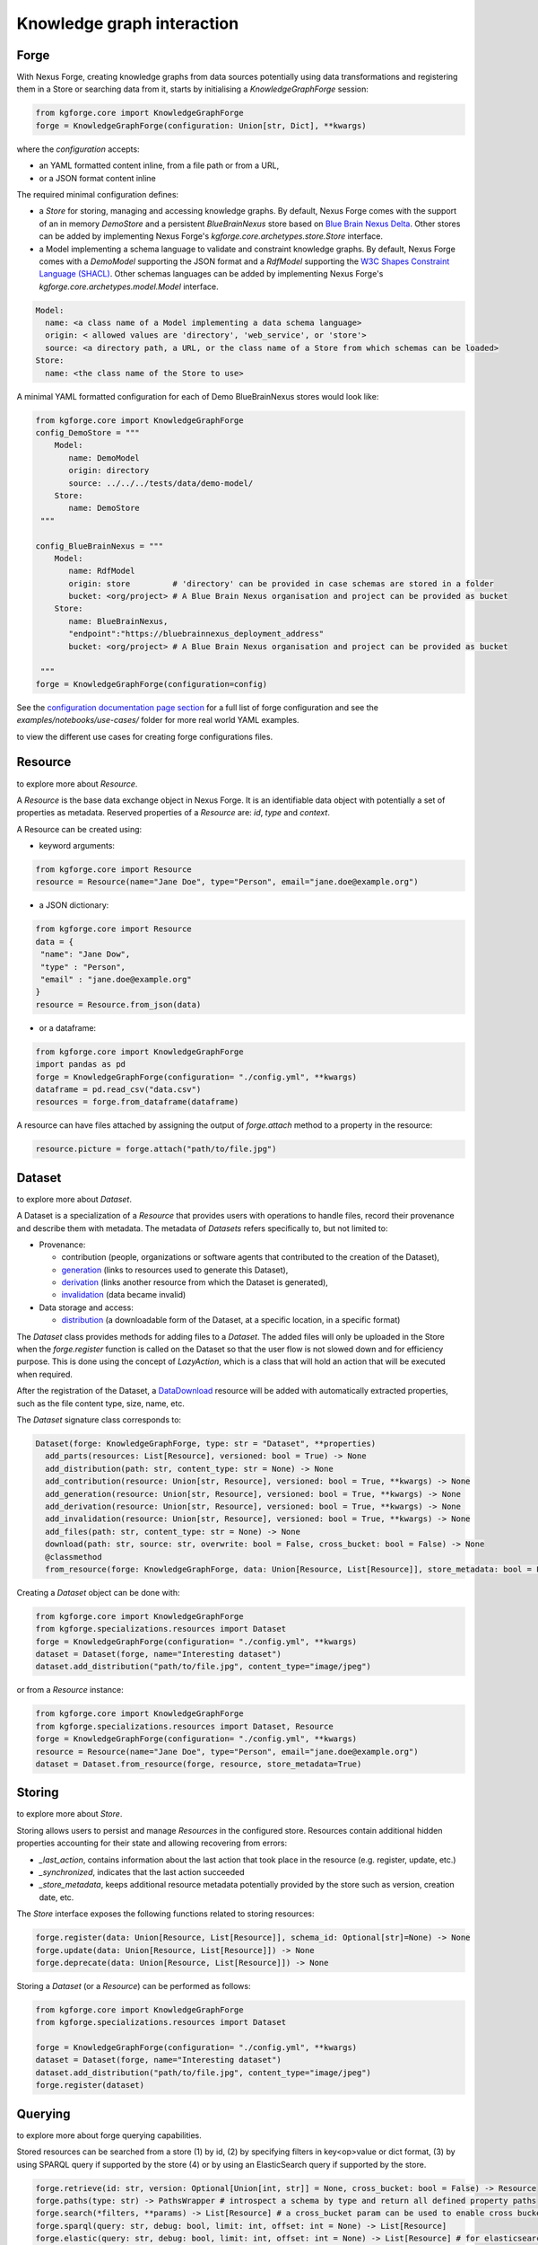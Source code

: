 Knowledge graph interaction
===========================

Forge
-----

With Nexus Forge, creating knowledge graphs from data sources potentially using data transformations and registering
them in a Store or searching data from it, starts by initialising a `KnowledgeGraphForge` session:

.. code-block:: python

   from kgforge.core import KnowledgeGraphForge
   forge = KnowledgeGraphForge(configuration: Union[str, Dict], **kwargs)

where the `configuration` accepts:

* an YAML formatted content inline, from a file path or from a URL,
* or a JSON format content inline

The required minimal configuration defines:

* a `Store` for storing, managing and accessing knowledge graphs.
  By default, Nexus Forge comes with the support of an in memory `DemoStore` and a persistent `BlueBrainNexus` store based
  on `Blue Brain Nexus Delta <https://bluebrainnexus.io/products/nexus-delta>`__. Other stores can be added by implementing Nexus
  Forge's `kgforge.core.archetypes.store.Store` interface.

* a Model implementing a schema language to validate and constraint knowledge graphs. By default, Nexus Forge comes
  with a `DemoModel` supporting the JSON format and a `RdfModel` supporting the
  `W3C Shapes Constraint Language (SHACL) <https://www.w3.org/TR/shacl>`__. Other schemas languages
  can be added by implementing Nexus Forge's `kgforge.core.archetypes.model.Model` interface.

.. code-block:: yaml

    Model:
      name: <a class name of a Model implementing a data schema language>
      origin: < allowed values are 'directory', 'web_service', or 'store'>
      source: <a directory path, a URL, or the class name of a Store from which schemas can be loaded>
    Store:
      name: <the class name of the Store to use>

A minimal YAML formatted configuration for each of Demo BlueBrainNexus stores would look like:

.. code-block:: python

   from kgforge.core import KnowledgeGraphForge
   config_DemoStore = """
       Model:
          name: DemoModel
          origin: directory
          source: ../../../tests/data/demo-model/
       Store:
          name: DemoStore
    """

   config_BlueBrainNexus = """
       Model:
          name: RdfModel
          origin: store         # 'directory' can be provided in case schemas are stored in a folder
          bucket: <org/project> # A Blue Brain Nexus organisation and project can be provided as bucket
       Store:
          name: BlueBrainNexus,
          "endpoint":"https://bluebrainnexus_deployment_address"
          bucket: <org/project> # A Blue Brain Nexus organisation and project can be provided as bucket

    """
   forge = KnowledgeGraphForge(configuration=config)

See the `configuration documentation page section <https://nexus-forge.readthedocs.io/en/latest/configuration.html>`__ for a full list of forge configuration and see the `examples/notebooks/use-cases/` folder
for more real world YAML examples.

|Binder_Init| to view the different use cases for creating forge configurations files.

Resource
--------

|Binder_Resource| to explore more about `Resource`.

A *Resource* is the base data exchange object in Nexus Forge. It is an identifiable data object with potentially a set of properties as metadata.
Reserved properties of a `Resource` are: `id`, `type` and `context`.

A Resource can be created using:

* keyword arguments:

.. code-block:: python

   from kgforge.core import Resource
   resource = Resource(name="Jane Doe", type="Person", email="jane.doe@example.org")

* a JSON dictionary:

.. code-block:: python

   from kgforge.core import Resource
   data = {
    "name": "Jane Dow",
    "type" : "Person",
    "email" : "jane.doe@example.org"
   }
   resource = Resource.from_json(data)

* or a dataframe:

.. code-block:: python

   from kgforge.core import KnowledgeGraphForge
   import pandas as pd
   forge = KnowledgeGraphForge(configuration= "./config.yml", **kwargs)
   dataframe = pd.read_csv("data.csv")
   resources = forge.from_dataframe(dataframe)

A resource can have files attached by assigning the output of `forge.attach` method to a property in the resource:

.. code-block:: python

   resource.picture = forge.attach("path/to/file.jpg")

Dataset
-------

|Binder_Dataset| to explore more about `Dataset`.

A Dataset is a specialization of a `Resource` that provides users with operations to handle files,
record their provenance and describe them with metadata. The metadata of `Datasets` refers specifically to, but not limited to:

* Provenance:

  * contribution (people, organizations or software agents that contributed to the creation of the Dataset),
  * `generation <https://www.w3.org/TR/prov-o/#Generation>`__ (links to resources used to generate this Dataset),
  * `derivation <https://www.w3.org/TR/prov-o/#Derivation>`__ (links another resource from which the Dataset is generated),
  * `invalidation <https://www.w3.org/TR/prov-o/#Invalidation>`__ (data became invalid)

* Data storage and access:

  * `distribution <https://schema.org/distribution>`__ (a downloadable form of the Dataset, at a specific location, in a specific format)

The `Dataset` class provides methods for adding files to a `Dataset`. The added files will only be uploaded in the Store when the `forge.register` function is
called on the Dataset so that the user flow is not slowed down and for efficiency purpose. This is done using
the concept of `LazyAction`, which is a class that will hold an action that will be executed when required.

After the registration of the Dataset, a `DataDownload <https://schema.org/DataDownload>`__ resource will be added with automatically
extracted properties, such as the file content type, size, name, etc.

The `Dataset` signature class corresponds to:

.. code-block:: python

   Dataset(forge: KnowledgeGraphForge, type: str = "Dataset", **properties)
     add_parts(resources: List[Resource], versioned: bool = True) -> None
     add_distribution(path: str, content_type: str = None) -> None
     add_contribution(resource: Union[str, Resource], versioned: bool = True, **kwargs) -> None
     add_generation(resource: Union[str, Resource], versioned: bool = True, **kwargs) -> None
     add_derivation(resource: Union[str, Resource], versioned: bool = True, **kwargs) -> None
     add_invalidation(resource: Union[str, Resource], versioned: bool = True, **kwargs) -> None
     add_files(path: str, content_type: str = None) -> None
     download(path: str, source: str, overwrite: bool = False, cross_bucket: bool = False) -> None
     @classmethod
     from_resource(forge: KnowledgeGraphForge, data: Union[Resource, List[Resource]], store_metadata: bool = False) -> Union[Dataset, List[Dataset]]

Creating a `Dataset` object can be done with:

.. code-block:: python

    from kgforge.core import KnowledgeGraphForge
    from kgforge.specializations.resources import Dataset
    forge = KnowledgeGraphForge(configuration= "./config.yml", **kwargs)
    dataset = Dataset(forge, name="Interesting dataset")
    dataset.add_distribution("path/to/file.jpg", content_type="image/jpeg")

or from a `Resource` instance:

.. code-block:: python

    from kgforge.core import KnowledgeGraphForge
    from kgforge.specializations.resources import Dataset, Resource
    forge = KnowledgeGraphForge(configuration= "./config.yml", **kwargs)
    resource = Resource(name="Jane Doe", type="Person", email="jane.doe@example.org")
    dataset = Dataset.from_resource(forge, resource, store_metadata=True)

Storing
-------

|Binder_Storing| to explore more about `Store`.

Storing allows users to persist and manage `Resources` in the configured store. Resources contain additional
hidden properties accounting for their state and allowing recovering from errors:

* `_last_action`, contains information about the last action that took place in the resource (e.g. register, update, etc.)
* `_synchronized`, indicates that the last action succeeded
* `_store_metadata`, keeps additional resource metadata potentially provided by the store such as version, creation date, etc.

The `Store` interface exposes the following functions related to storing resources:

.. code-block:: python

   forge.register(data: Union[Resource, List[Resource]], schema_id: Optional[str]=None) -> None
   forge.update(data: Union[Resource, List[Resource]]) -> None
   forge.deprecate(data: Union[Resource, List[Resource]]) -> None

Storing a `Dataset` (or a `Resource`) can be performed as follows:

.. code-block:: python

    from kgforge.core import KnowledgeGraphForge
    from kgforge.specializations.resources import Dataset

    forge = KnowledgeGraphForge(configuration= "./config.yml", **kwargs)
    dataset = Dataset(forge, name="Interesting dataset")
    dataset.add_distribution("path/to/file.jpg", content_type="image/jpeg")
    forge.register(dataset)

Querying
--------

|Binder_Querying| to explore more about forge querying capabilities.

Stored resources can be searched from a store (1) by id, (2) by specifying filters in key<op>value or dict format, (3) by using
SPARQL query if supported by the store (4) or by using an ElasticSearch query if supported by the store.

.. code-block:: python

   forge.retrieve(id: str, version: Optional[Union[int, str]] = None, cross_bucket: bool = False) -> Resource
   forge.paths(type: str) -> PathsWrapper # introspect a schema by type and return all defined property paths
   forge.search(*filters, **params) -> List[Resource] # a cross_bucket param can be used to enable cross bucket search (True) or not (False)
   forge.sparql(query: str, debug: bool, limit: int, offset: int = None) -> List[Resource]
   forge.elastic(query: str, debug: bool, limit: int, offset: int = None) -> List[Resource] # for elasticsearch query
   forge.download(data: Union[Resource, List[Resource]], follow: str, path: str, overwrite: bool = False, cross_bucket: bool = False) -> None

Currently `forge.search(*filters, **params)` will rewrite the filters as a SPARQL query.
When the `cross_bucket=True` param is set, then it can be complemented with a 'bucket=<str>' param to filter the bucket to search in.

Next are examples of search calls:

.. code-block:: python

    from kgforge.core import KnowledgeGraphForge
    from kgforge.specializations.resources import Dataset
    forge = KnowledgeGraphForge(configuration="./config.yml", **kwargs)

    # Retrieve by id at a given version
    result = forge.retrieve(id="...", version="version")
    # Filter by type using a dictionary
    filters = {"type":"Dataset"}
    results_filters = forge.search(filters, limit=10, offset=0, deprecated=False)
    # Filter by type using a dictionary and get distinct results
    distinct_results_filters = forge.search(filters, limit=10, offset=0, distinct=True)
    # Filter by type using a paths
    paths = forge.paths("Dataset")
    result_paths = forge.search(paths.type=="Dataset", limit=10, offset=0, deprecated=False)

Versioning
----------

|Binder_Versioning| to explore more about forge versioning capabilities.

Resources can be versioned, if the configured `Store` supports it. `forge.tag` is equivalent to a git tag while
`forge.freeze` replaces all resources' references within a given `Resource` by a version identifier

The `KnowledgeGraphForge` class exposes the following functions related to versioning resources:

.. code-block:: python

   forge.tag(data: Union[Resource, List[Resource]], value: str) -> None
   forge.freeze(data: Union[Resource, List[Resource]]) -> None

Next are examples of resource tag and freeze calls:

.. code-block:: python

   from kgforge.core import KnowledgeGraphForge
   from kgforge.specializations.resources import Dataset

   forge = KnowledgeGraphForge(configuration="./config.yml")
   dataset = Dataset(forge, name="Interesting dataset")
   dataset.add_distribution("path/to/file.jpg", content_type="image/jpeg")
   forge.register(dataset)
   forge.tag(data=dataset, value="v1.0.0) # Any str can be used for 'value'
   forge.freeze(data=dataset)

Converting
----------

To use `Resources` with other libraries such as `pandas <https://pandas.pydata.org/>`__ and `RDFLib <https://rdflib.readthedocs.io/en/stable/>`__,
different conversion functions are available.

.. code-block:: python

   forge.as_json(data: Union[Resource, List[Resource]], expanded: bool = False, store_metadata: bool = False) -> Union[Dict, List[Dict]]
   forge.as_jsonld(data: Union[Resource, List[Resource]], compacted: bool = True, store_metadata: bool = False) -> Union[Dict, List[Dict]]
   forge.as_graph(data: Union[Resource, List[Resource]], store_metadata: bool = False) -> Graph
   forge.as_dataframe(data: Union[Resource, List[Resource]], na: Union[Any, List[Any]] = [None], nesting: str = ".", expanded: bool = False, store_metadata: bool = False) -> DataFrame
   forge.from_json(data: Union[Dict, List[Dict]], na: Union[Any, List[Any]] = None) -> Union[Resource, List[Resource]]
   forge.from_jsonld(data: Union[Dict, List[Dict]]) -> Union[Resource, List[Resource]]
   forge.from_graph(data: rdflib.Graph, type = Optional[Union[str, List]] = None, frame: Dict = None, model_context: Optional[Context] = None) -> Union[Resource, List[Resource]]
   forge.from_dataframe(data: DataFrame, na: Union[Any, List[Any]] = np.nan, nesting: str = ".") -> Union[Resource, List[Resource]]

For example resources can be created from a pandas dataframe:

.. code-block:: python

   from kgforge.core import KnowledgeGraphForge
   import pandas as pd
   forge = KnowledgeGraphForge(configuration= "./config.yml")
   dataframe = pd.read_csv("data.csv")
   resources = forge.from_dataframe(dataframe)

Try to following notebooks to explore more about forge converting capabilities:

* Convert a `Resource` to JSON and vice-versa: |Binder_JSON|
* Convert a `Resource` to pandas DataFrame and vice-versa: |Binder_DataFrame|
* Create a `Resource` from SQL DBMS and save a Resource in a SQL DBMS: |Binder_SQL|
* Convert a `Resource` to JSON-LD and vice-versa: |Binder_JSONLD|
* Convert a `Resource` to RDF Graph and vice-versa: |Binder_RDF|

Formatting
----------

|Binder_Formatting| to explore more about forge formatting capabilities.

A preconfigured set of string formats can be provided to ensure the consistency of data.

.. code-block:: python

   forge.format(what: str, *args) -> str

Next is an example of formatting a resource identifier with a namespace. This make all resources identifiers
fall under the same namespace.

.. code-block:: python

   from kgforge.core import KnowledgeGraphForge
   from kgforge.core import Resource
   config = """
               Model:
                  name: DemoModel
                  origin: directory
                  source: ../../../tests/data/demo-model/
               Store:
                  name: DemoStore
               Formatters:
                  identifier: https://example.org/{}
            """
   forge = KnowledgeGraphForge(configuration= config)
   _id = forge.format(what="identifier", "uuid")
   resource = Resource(id=_id, name="Jane Doe", type="Person")

Resolving
---------

|Binder_Resolving| to explore more about forge resolving and resource linking capabilities.

A `Resolver` is used to link terms or a `Resource` to identifiers (URIs) in a knowledge graph thus addressing lexical variations
(merging of synonyms, aliases and acronyms) and disambiguating them. This feature is also referred to as entity linking
specially in the context of Natural Language Processing (NLP) when building knowledge graph from entities extracted from
text documents. For example the text `USA` and `America` can be both resolved (or link) to the same DBpedia URI
`http://dbpedia.org/resource/United_States` using the `DBpedia look up service <https://lookup.dbpedia.org/>`__.

`Resolving` involves two main steps:

* **candidates generation**:
   resolving often results in many possible resources to link to called candidates.
   Each candidate is associated with a score representing how close it is to the input text to resolve.
   Candidates then can be ranked based on different criteria (e.g score, context of occurrence in a given document)
   combined using different strategies including exact or fuzzy matches. For example resolving the text `America`
   using the `DBpedia look up service <https://lookup.dbpedia.org/>`__ yields the following 2 first candidates:
   `http://dbpedia.org/resource/United_States` and `http://dbpedia.org/resource/California`. There is a decision to be
   made about which candidate represents the best the text `America` within a given context. In Nexus Forge, resolving candidates are `Resources` of type
   `kgforge.core.specializations.resources.entity_linking_candidate.EntityLinkingCandidate`.

* **candidates ranking**:
  currently, supported candidates ranking criteria is their scores. The following strategies are available:

  * `kgforge.core.commons.strategies.ResolvingStrategy.EXACT_MATCH`: Only candidates with a perfect score
    (usually 0 for a distance based score or 1 for a normalised similarity score) are considered and one of them is picked.

  * `kgforge.core.commons.strategies.ResolvingStrategy.BEST_MATCH` (default): Only candidates with the highest scores
    that are potentially below a threshold (default to 0.5) are considered.

  * `kgforge.core.commons.strategies.ResolvingStrategy.ALL_MATCHES`: A list of candidates with scores potentially below a
    threshold are considered. The size of the list of candidates can be controlled with a `limit` parameter (default to 10).

The `KnowledgeGraphForge` class exposes the following function for resolving a str, list of str or a `Resource`:

.. code-block:: python

   forge.resolve(text: Union[str, List[str], Resource], scope: Optional[str] = None, resolver: Optional[str] = None,
                target: Optional[str] = None, type: Optional[str] = None,
                strategy: Union[ResolvingStrategy, str] = ResolvingStrategy.BEST_MATCH,
                resolving_context: Optional[Any] = None, property_to_resolve: Optional[str] = None,
                merge_inplace_as: Optional[str] = None, limit: Optional[int] = 10, threshold: Optional[float] = 0.5
                ) -> Optional[Union[Resource, List[Resource], Dict[str, List[Resource]]]]


The following code shows the configuration of a `scikit-learn <https://scikit-learn.org/stable/>`__ based `Resolver`
using the class `kgentitylinkingsklearn.EntityLinkerSkLearn` and loading a model file named
`tfidfvectorizer_model_schemaorg_linking` (bucket) from a directory (source). The model in this example is a very simple
`TfidfVectorizer <https://scikit-learn.org/stable/modules/generated/sklearn.feature_extraction.text.TfidfVectorizer.html>`__
trained on `schema.org <https://schema.org/>`__ classes. The resulting resource will be mapped to
the json structure defined in the `result_resource_mapping` file.

Full resolver config options and real world examples

.. code-block:: python

   from kgforge.core import KnowledgeGraphForge
   from kgforge.core import Resource
   from kgforge.core.commons.strategies import ResolvingStrategy
   # perform pip install nexusforge[linking_sklearn] to use the scikit-learn based resolver
   config = """
               Model:
                  name: DemoModel
                  origin: directory
                  source: ../../../tests/data/demo-model/
               Store:
                  name: DemoStore
               Resolvers:
                  schemaorg:
                    - resolver: EntityLinkerSkLearn from kgentitylinkingsklearn
                      origin: directory
                      source: "../../data/"
                      targets:
                        - identifier: terms
                          bucket: tfidfvectorizer_model_schemaorg_linking
                      result_resource_mapping: ../../configurations/entitylinking-resolver/entitylinking-mapper.hjson

            """
   forge = KnowledgeGraphForge(configuration= config)
   forge.resolve(text="person", scope="schemaorg", target="terms", strategy=ResolvingStrategy.BEST_MATCH)

A `scope` is a convenient way to name (any name can be provided) a given `Resolver` along with a set of sources of data
(the `targets`) to resolve against.

Nexus Forge comes with the support of 5 types Resolvers:

* **OntologyResolver**: based on type, label and notation (ie. acronym) filtering using a SPARQL query to generate candidates.
  An example of configuration is available at `examples/notebooks/use-cases/prod-forge-nexus.yml`.

* **EntityLinkerSkLearn**: based on a pretrained model and using `scikit-learn <https://scikit-learn.org/stable/>`__.
  to generate and rank candidates. To customise the configuration of this resolver
  (as shown in the resolving example above):

  * Nexus Forge should be installed as follows `pip install nexusforge[linking_sklearn]`

  * `resolver` value should be set to `EntityLinkerSkLearn from kgentitylinkingsklearn`

  * `origin` value should be set to 'directory'

  * a folder containing the model should be provided as `source` value

  * a file name should be provided as value `bucket` under `targets`

  * a `result_resource_mapping` file should be provided to map the result to a json structure

  An example of configuration for `EntityLinkerSkLearn` is available at
  `examples/notebooks/use-cases/EntityLinkerSkLearn-forge-demo-config.yml`.

* **EntityLinkerElastic**: based on `ElasticSearch text similarity search <https://www.elastic.co/blog/text-similarity-search-with-vectors-in-elasticsearch>`__
  to generate and rank candidates but require a text embedding or encoding service to compute embeddings of items.
  An example of configuration is available at `examples/notebooks/use-cases/EntityLinkerElastic-forge-demo-config.yml`. .

* **AgentResolver**: based on type, full, given or family names filtering using a SPARQL query to generate candidates.
  An example of configuration is available at `examples/notebooks/use-cases/prod-forge-nexus.yml`.

* **DemoResolver**: an example resolver based on filtering by configurable properties and looking up candidates from a json file.
  An example of configuration is available at `examples/notebooks/use-cases/EntityLinkerSkLearn-forge-demo-config.yml`.

Reshaping
---------

|Binder_Reshaping| to explore more about forge resource reshaping capabilities.

Reshaping allows keeping only a specific set of properties of a resource.

.. code-block:: python

   forge.reshape(data: Union[Resource, List[Resource]], keep: List[str], versioned: bool = False) -> Union[Resource, List[Resource]]

Next is an example of reshaping a resource.

.. code-block:: python

   from kgforge.core import KnowledgeGraphForge
   from kgforge.core import Resource
   forge = KnowledgeGraphForge(configuration= "./config.yml")
   resource = Resource(id=_id, name="Jane Doe", type="Person", email="jane.doe@example.org")
   forge.reshape(data=resource, keep=["id","name"]) # type and email will be removed

Modeling
--------

|Binder_Modeling| to explore more about forge data modeling and validation capabilities.

The `KnowledgeGraphForge` class exposes a set of methods to access configured data types (`forge.types`) along with
their schemas (`forge.template`) in the form a JSON dictionary. `forge.validate` validates resources against their
corresponding schemas inferred from their types.
In case a `kgforge.specializations.models.rdf_model.RdfModel` is configured, `forge.prefixes` returns the
`JSON-LD <https://json-ld.org/>`__ prefix mappings.
The schema templates can be used to create empty resources objects to populate with actual data.

.. code-block:: python

   forge.types(pretty: bool = True) -> Optional[List[str]]
   forge.template(type: str, only_required: bool = False) -> None
   forge.validate(data: Union[Resource, List[Resource]], execute_actions_before: bool = False) -> None
   forge.prefixes(pretty: bool = True) -> Optional[Dict[str, str]]

The next example shows how to create and valdiate a resource from a template representing a schema.

.. code-block:: python

   from kgforge.core import KnowledgeGraphForge
   from kgforge.core import Resource
   forge = KnowledgeGraphForge(configuration= "./config.yml")

   print(forge.types()) # Output can be: Person
   template = forge.template("Person", output="dict", only_required=True) # Output can be {"type":"Person", "name":""}
   template["name"] = "Jane"
   resource = forge.from_json(template)
   forge.validate(resource)

Mapping
-------

|Binder_Mapping| to explore more about forge data mapping capabilities.

Mappings are declarative rules encoding the logic of transforming data from a given source and format into resources.
The transformations rules are parsed by a `kgforge.core.archetypes.mapping.Mapping` and are executed by a
`kgforge.core.archetypes.mapper.Mapper`. By default, Nexus Forge comes with a `kgforge.specializations.mappings.dictionaries.DictionaryMapping`
and a `kgforge.specializations.mappers.dictionaries.DictionaryMapper` accepting JSON formatted transformations rules.

The `KnowledgeGraphForge` class exposes the following method to map data to ressources.

.. code-block:: python

 forge.map(data: Any, mapping: Union[Mapping, List[Mapping]], mapper: Callable = DictionaryMapper, na: Union[Any, List[Any]] = None) -> Union[Resource, List[Resource]]

Next is an example of mapping a JSON formatted data into a different JSON shape with values formatted (id),
concatenated (name), resolved (gender) to link them to ontology terms for example or checked for presence (additionalName).

.. code-block:: python

   from kgforge.core import KnowledgeGraphForge
   forge = KnowledgeGraphForge(configuration= "./config.yml")
   data= {
        "id": 123,
        "givenName": "Marie",
        "familyName": "Curie",
        "gender": "female"
    }
   mapping_rules = DictionaryMapping("""
    type: Contribution
    agent:
    {
        id:  forge.format("identifier", x.id)
        type: Person
        givenName: x.givenName,
        familyName: x.familyName,
        name: f"{x.givenName}/{x.familyName}"
        gender: forge.resolve(text=x.gender, scope="ontologies", target="terms")
        additionalName: x.middle_name if middle_name in x else ''
    }""")
   resource = forge.map(data=data, mapping=mapping_rules, na='') # by default the DictionaryMapper is used

.. |Binder_Init| image:: https://mybinder.org/badge_logo.svg
    :alt: Binder_Init
    :target: https://mybinder.org/v2/gh/BlueBrain/nexus-forge/v0.6.2?filepath=examples%2Fnotebooks%2Fgetting-started%2F00%20-%20Initialization.ipynb

.. |Binder_Resource| image:: https://mybinder.org/badge_logo.svg
    :alt: Binder_Resource
    :target: https://mybinder.org/v2/gh/BlueBrain/nexus-forge/v0.6.2?filepath=examples%2Fnotebooks%2Fgetting-started%2F01%20-%20Resources.ipynb

.. |Binder_Dataset| image:: https://mybinder.org/badge_logo.svg
    :alt: Binder_Dataset
    :target: https://mybinder.org/v2/gh/BlueBrain/nexus-forge/v0.6.2?filepath=examples%2Fnotebooks%2Fgetting-started%2F02%20-%20Datasets.ipynb

.. |Binder_Storing| image:: https://mybinder.org/badge_logo.svg
    :alt: Binder_Storing
    :target: https://mybinder.org/v2/gh/BlueBrain/nexus-forge/v0.6.2?filepath=examples%2Fnotebooks%2Fgetting-started%2F03%20-%20Storing.ipynb

.. |Binder_Querying| image:: https://mybinder.org/badge_logo.svg
    :alt: Binder_Querying
    :target: https://mybinder.org/v2/gh/BlueBrain/nexus-forge/v0.6.2?filepath=examples%2Fnotebooks%2Fgetting-started%2F04%20-%20Querying.ipynb

.. |Binder_Versioning| image:: https://mybinder.org/badge_logo.svg
    :alt: Binder_Versioning
    :target: https://mybinder.org/v2/gh/BlueBrain/nexus-forge/v0.6.2?filepath=examples%2Fnotebooks%2Fgetting-started%2F05%20-%20Versioning.ipynb

.. |Binder_JSON| image:: https://mybinder.org/badge_logo.svg
    :alt: Binder_JSON
    :target: https://mybinder.org/v2/gh/BlueBrain/nexus-forge/v0.6.2?filepath=examples%2Fnotebooks%2Fgetting-started%2F06%20-%20JSON%20IO.ipynb

.. |Binder_DataFrame| image:: https://mybinder.org/badge_logo.svg
    :alt: Binder_DataFrame
    :target: https://mybinder.org/v2/gh/BlueBrain/nexus-forge/v0.6.2?filepath=examples%2Fnotebooks%2Fgetting-started%2F07%20-%20DataFrame%20IO.ipynb

.. |Binder_Formatting| image:: https://mybinder.org/badge_logo.svg
    :alt: Binder_Formatting
    :target: https://mybinder.org/v2/gh/BlueBrain/nexus-forge/v0.6.2?filepath=examples%2Fnotebooks%2Fgetting-started%2F08%20-%20Formatting.ipynb

.. |Binder_Resolving| image:: https://mybinder.org/badge_logo.svg
    :alt: Binder_Resolving
    :target: https://mybinder.org/v2/gh/BlueBrain/nexus-forge/v0.6.2?filepath=examples%2Fnotebooks%2Fgetting-started%2F09%20-%20Resolving.ipynb

.. |Binder_Reshaping| image:: https://mybinder.org/badge_logo.svg
    :alt: Binder_Reshaping
    :target: https://mybinder.org/v2/gh/BlueBrain/nexus-forge/v0.6.2?filepath=examples%2Fnotebooks%2Fgetting-started%2F10%20-%20Reshaping.ipynb

.. |Binder_Modeling| image:: https://mybinder.org/badge_logo.svg
    :alt: Binder_Modeling
    :target: https://mybinder.org/v2/gh/BlueBrain/nexus-forge/v0.6.2?filepath=examples%2Fnotebooks%2Fgetting-started%2F11%20-%20Modeling.ipynb

.. |Binder_Mapping| image:: https://mybinder.org/badge_logo.svg
    :alt: Binder_Mapping
    :target: https://mybinder.org/v2/gh/BlueBrain/nexus-forge/v0.6.2?filepath=examples%2Fnotebooks%2Fgetting-started%2F12%20-%20Mapping.ipynb

.. |Binder_JSONLD| image:: https://mybinder.org/badge_logo.svg
    :alt: Binder_JSONLD
    :target: https://mybinder.org/v2/gh/BlueBrain/nexus-forge/v0.6.2?filepath=examples%2Fnotebooks%2Fgetting-started%2F13%20-%20JSON-LD%20IO.ipynb

.. |Binder_RDF| image:: https://mybinder.org/badge_logo.svg
    :alt: Binder_RDF
    :target: https://mybinder.org/v2/gh/BlueBrain/nexus-forge/v0.6.2?filepath=examples%2Fnotebooks%2Fgetting-started%2F14%20-%20RDF%20IO.ipynb

.. |Binder_SQL| image:: https://mybinder.org/badge_logo.svg
    :alt: Binder_SQL
    :target: https://mybinder.org/v2/gh/BlueBrain/nexus-forge/v0.6.2?filepath=examples%2Fnotebooks%2Fgetting-started%2F15%20-%20SQL%20IO.ipynb

.. |Binder_Debugging| image:: https://mybinder.org/badge_logo.svg
    :alt: Binder_Debugging
    :target: https://mybinder.org/v2/gh/BlueBrain/nexus-forge/v0.6.2?filepath=examples%2Fnotebooks%2Fgetting-started%2F16%20-%20Debugging.ipynb
